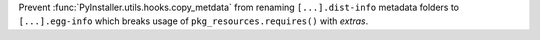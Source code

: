 Prevent :func:`PyInstaller.utils.hooks.copy_metdata` from renaming
``[...].dist-info`` metadata folders to ``[...].egg-info`` which breaks usage
of ``pkg_resources.requires()`` with *extras*.

